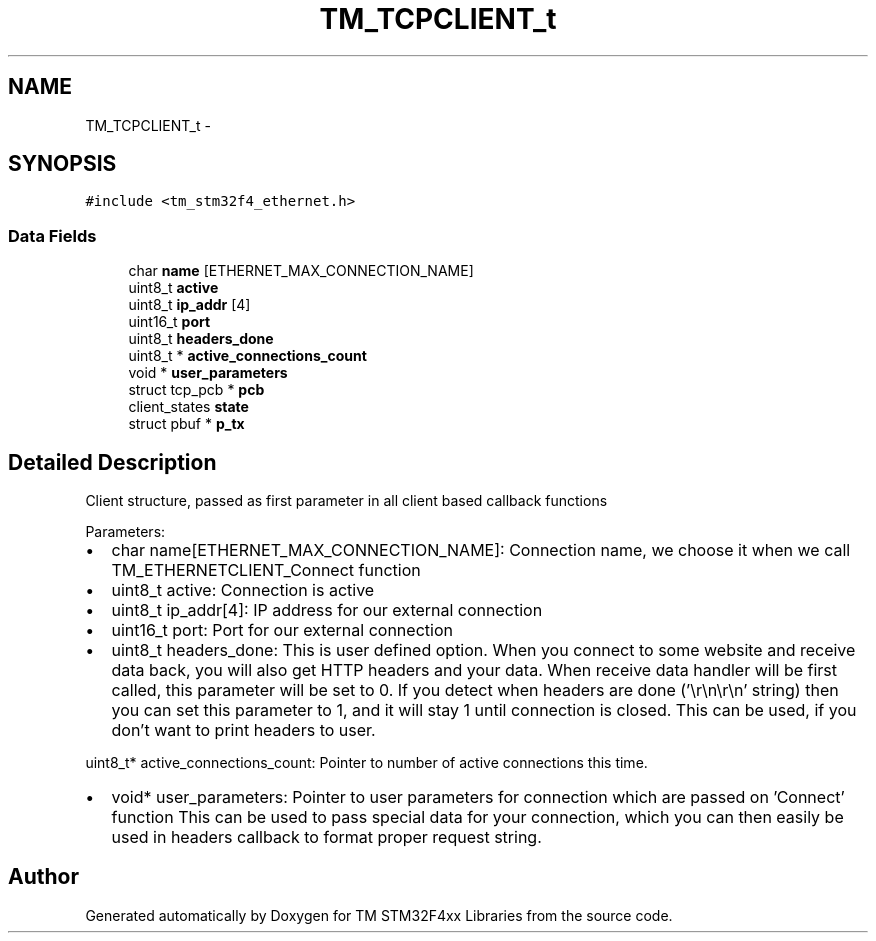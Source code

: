 .TH "TM_TCPCLIENT_t" 3 "Wed Mar 18 2015" "Version v1.0.0" "TM STM32F4xx Libraries" \" -*- nroff -*-
.ad l
.nh
.SH NAME
TM_TCPCLIENT_t \- 
.SH SYNOPSIS
.br
.PP
.PP
\fC#include <tm_stm32f4_ethernet\&.h>\fP
.SS "Data Fields"

.in +1c
.ti -1c
.RI "char \fBname\fP [ETHERNET_MAX_CONNECTION_NAME]"
.br
.ti -1c
.RI "uint8_t \fBactive\fP"
.br
.ti -1c
.RI "uint8_t \fBip_addr\fP [4]"
.br
.ti -1c
.RI "uint16_t \fBport\fP"
.br
.ti -1c
.RI "uint8_t \fBheaders_done\fP"
.br
.ti -1c
.RI "uint8_t * \fBactive_connections_count\fP"
.br
.ti -1c
.RI "void * \fBuser_parameters\fP"
.br
.ti -1c
.RI "struct tcp_pcb * \fBpcb\fP"
.br
.ti -1c
.RI "client_states \fBstate\fP"
.br
.ti -1c
.RI "struct pbuf * \fBp_tx\fP"
.br
.in -1c
.SH "Detailed Description"
.PP 
Client structure, passed as first parameter in all client based callback functions
.PP
Parameters:
.IP "\(bu" 2
char name[ETHERNET_MAX_CONNECTION_NAME]: Connection name, we choose it when we call TM_ETHERNETCLIENT_Connect function
.IP "\(bu" 2
uint8_t active: Connection is active
.IP "\(bu" 2
uint8_t ip_addr[4]: IP address for our external connection
.IP "\(bu" 2
uint16_t port: Port for our external connection
.IP "\(bu" 2
uint8_t headers_done: This is user defined option\&. When you connect to some website and receive data back, you will also get HTTP headers and your data\&. When receive data handler will be first called, this parameter will be set to 0\&. If you detect when headers are done ('\\r\\n\\r\\n' string) then you can set this parameter to 1, and it will stay 1 until connection is closed\&. This can be used, if you don't want to print headers to user\&.
.PP
.PP
uint8_t* active_connections_count: Pointer to number of active connections this time\&.
.IP "\(bu" 2
void* user_parameters: Pointer to user parameters for connection which are passed on 'Connect' function This can be used to pass special data for your connection, which you can then easily be used in headers callback to format proper request string\&. 
.PP


.SH "Author"
.PP 
Generated automatically by Doxygen for TM STM32F4xx Libraries from the source code\&.
